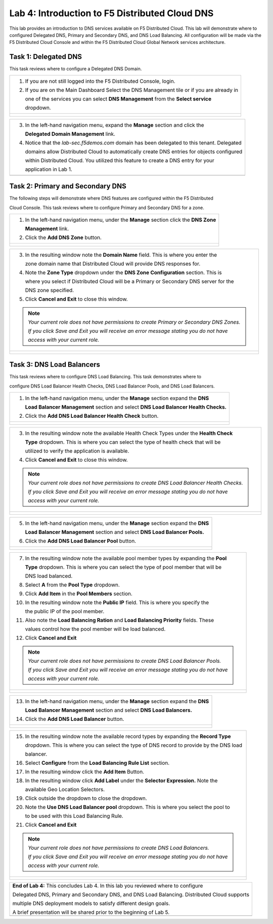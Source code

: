 Lab 4: Introduction to F5 Distributed Cloud DNS
===============================================================

This lab provides an introduction to DNS services available on F5 Distributed Cloud.  This 
lab will demonstrate where to configured Delegated DNS, Primary and Secondary DNS, and DNS
Load Balancing.  All configuration will be made via the F5 Distributed Cloud Console and 
within the F5 Distributed Cloud Global Network services architecture.

Task 1: Delegated DNS
~~~~~~~~~~~~~~~~~~~~~

This task reviews where to configure a Delegated DNS Domain.

+----------------------------------------------------------------------------------------------+
| 1. If you are not still logged into the F5 Distributed Console, login.                       |
|                                                                                              |
| 2. If you are on the Main Dashboard Select the DNS Management tile or if you are already in  |
|                                                                                              |
|    one of the services you can select **DNS Management** from the **Select service**         |
|                                                                                              |
|    dropdown.                                                                                 |
+----------------------------------------------------------------------------------------------+
| |lab001|                                                                                     |
|                                                                                              |
| |lab002|                                                                                     |
+----------------------------------------------------------------------------------------------+

+----------------------------------------------------------------------------------------------+
| 3. In the left-hand navigation menu, expand the **Manage** section and click the             |
|                                                                                              |
|    **Delegated Domain Management** link.                                                     |
|                                                                                              |
| 4. Notice that the *lab-sec.f5demos.com* domain has been delegated to this tenant. Delegated |
|                                                                                              |
|    domains allow Distributed Cloud to automatically create DNS entries for objects configured|
|                                                                                              |
|    within Distributed Cloud.  You utilized this feature to create a DNS entry for your       |
|                                                                                              |
|    application in Lab 1.                                                                     |
+----------------------------------------------------------------------------------------------+
| |lab003|                                                                                     |
+----------------------------------------------------------------------------------------------+

Task 2: Primary and Secondary DNS
~~~~~~~~~~~~~~~~~~~~~~~~~~~~~~~~~

The following steps will demonstrate where DNS features are configured within the F5 Distributed

Cloud Console.  This task reviews where to configure Primary and Secondary DNS for a zone.

+----------------------------------------------------------------------------------------------+
| 1. In the left-hand navigation menu, under the **Manage** section click the **DNS Zone**     |
|                                                                                              |
|    **Management** link.                                                                      |
|                                                                                              |
| 2. Click the **Add DNS Zone** button.                                                        |
+----------------------------------------------------------------------------------------------+
| |lab004|                                                                                     |
|                                                                                              |
| |lab005|                                                                                     |
+----------------------------------------------------------------------------------------------+

+----------------------------------------------------------------------------------------------+
| 3. In the resulting window note the **Domain Name** field.  This is where you enter the      |
|                                                                                              |
|    zone domain name that Distributed Cloud will provide DNS responses for.                   |
|                                                                                              |
| 4. Note the **Zone Type** dropdown under the **DNS Zone Configuration** section.  This is    |
|                                                                                              |
|    where you select if Distributed Cloud will be a Primary or Secondary DNS server for the   |
|                                                                                              |
|    DNS zone specified.                                                                       |
|                                                                                              |
| 5. Click **Cancel and Exit** to close this window.                                           |
|                                                                                              |
| .. note::                                                                                    |
|    *Your current role does not have permissions to create Primary or Secondary DNS Zones.*   |
|                                                                                              |
|    *If you click Save and Exit you will receive an error message stating you do not have*    |
|                                                                                              |
|    *access with your current role.*                                                          |
+----------------------------------------------------------------------------------------------+
| |lab006|                                                                                     |
|                                                                                              |
| |lab007|                                                                                     |
+----------------------------------------------------------------------------------------------+

Task 3: DNS Load Balancers
~~~~~~~~~~~~~~~~~~~~~~~~~~

This task reviews where to configure DNS Load Balancing.  This task demonstrates where to 

configure DNS Load Balancer Health Checks, DNS Load Balancer Pools, and DNS Load Balancers.

+----------------------------------------------------------------------------------------------+
| 1. In the left-hand navigation menu, under the **Manage** section expand the **DNS**         |
|                                                                                              |
|    **Load Balancer Management** section and select **DNS Load Balancer Health Checks.**      |
|                                                                                              |
| 2. Click the **Add DNS Load Balancer Health Check** button.                                  |
+----------------------------------------------------------------------------------------------+
| |lab008|                                                                                     |
|                                                                                              |
| |lab009|                                                                                     |
+----------------------------------------------------------------------------------------------+

+----------------------------------------------------------------------------------------------+
| 3. In the resulting window note the available Health Check Types under the **Health Check**  |
|                                                                                              |
|    **Type** dropdown.  This is where you can select the type of health check that will be    |
|                                                                                              |
|    utilized to verify the application is available.                                          |
|                                                                                              |
| 4. Click **Cancel and Exit** to close this window.                                           |
|                                                                                              |
| .. note::                                                                                    |
|    *Your current role does not have permissions to create DNS Load Balancer Health Checks.*  |
|                                                                                              |
|    *If you click Save and Exit you will receive an error message stating you do not have*    |
|                                                                                              |
|    *access with your current role.*                                                          |
+----------------------------------------------------------------------------------------------+
| |lab010|                                                                                     |
|                                                                                              |
| |lab011|                                                                                     |
+----------------------------------------------------------------------------------------------+

+----------------------------------------------------------------------------------------------+
| 5. In the left-hand navigation menu, under the **Manage** section expand the **DNS**         |
|                                                                                              |
|    **Load Balancer Management** section and select **DNS Load Balancer Pools.**              |
|                                                                                              |
| 6. Click the **Add DNS Load Balancer Pool** button.                                          |
+----------------------------------------------------------------------------------------------+
| |lab012|                                                                                     |
|                                                                                              |
| |lab013|                                                                                     |
+----------------------------------------------------------------------------------------------+

+----------------------------------------------------------------------------------------------+
| 7. In the resulting window note the available pool member types by expanding the **Pool**    |
|                                                                                              |
|    **Type** dropdown.  This is where you can select the type of pool member that will be     |
|                                                                                              |
|    DNS load balanced.                                                                        |
|                                                                                              |
| 8. Select **A** from the **Pool Type** dropdown.                                             |
|                                                                                              |
| 9. Click **Add Item** in the **Pool Members** section.                                       |
|                                                                                              |
| 10. In the resulting window note the **Public IP** field.  This is where you specify the     |
|                                                                                              |
|     the public IP of the pool member.                                                        |
|                                                                                              |
| 11. Also note the **Load Balancing Ration** and **Load Balancing Priority** fields.  These   |
|                                                                                              |
|     values control how the pool member will be load balanced.                                |
|                                                                                              |
| 12. Click **Cancel and Exit**                                                                |
|                                                                                              |
| .. note::                                                                                    |
|    *Your current role does not have permissions to create DNS Load Balancer Pools.*          |
|                                                                                              |
|    *If you click Save and Exit you will receive an error message stating you do not have*    |
|                                                                                              |
|    *access with your current role.*                                                          |
+----------------------------------------------------------------------------------------------+
| |lab014|                                                                                     |
|                                                                                              |
| |lab015|                                                                                     |
|                                                                                              |
| |lab016|                                                                                     |
|                                                                                              |
| |lab017|                                                                                     |
+----------------------------------------------------------------------------------------------+

+----------------------------------------------------------------------------------------------+
| 13. In the left-hand navigation menu, under the **Manage** section expand the **DNS**        |
|                                                                                              |
|     **Load Balancer Management** section and select **DNS Load Balancers.**                  |
|                                                                                              |
| 14. Click the **Add DNS Load Balancer** button.                                              |
+----------------------------------------------------------------------------------------------+
| |lab018|                                                                                     |
|                                                                                              |
| |lab019|                                                                                     |
+----------------------------------------------------------------------------------------------+

+----------------------------------------------------------------------------------------------+
| 15. In the resulting window note the available record types by expanding the **Record Type** |
|                                                                                              |
|     dropdown. This is where you can select the type of DNS record to provide by the DNS load |
|                                                                                              |
|     balancer.                                                                                |
|                                                                                              |
| 16. Select **Configure** from the **Load Balancing Rule List** section.                      |
|                                                                                              |
| 17. In the resulting window click the **Add Item** Button.                                   |
|                                                                                              |
| 18. In the resulting window click **Add Label** under the **Selector Expression.**  Note the |
|                                                                                              |
|     available Geo Location Selectors.                                                        |
|                                                                                              |
| 19. Click outside the dropdown to close the dropdown.                                        |
|                                                                                              |
| 20. Note the **Use DNS Load Balancer pool** dropdown.  This is where you select the pool to  |
|                                                                                              |
|     to be used with this Load Balancing Rule.                                                |
|                                                                                              |
| 21. Click **Cancel and Exit**                                                                |
|                                                                                              |
| .. note::                                                                                    |
|    *Your current role does not have permissions to create DNS Load Balancers.*               |
|                                                                                              |
|    *If you click Save and Exit you will receive an error message stating you do not have*    |
|                                                                                              |
|    *access with your current role.*                                                          |
+----------------------------------------------------------------------------------------------+
| |lab020|                                                                                     |
|                                                                                              |
| |lab021|                                                                                     |
|                                                                                              |
| |lab022|                                                                                     |
|                                                                                              |
| |lab023|                                                                                     |
|                                                                                              |
| |lab024|                                                                                     |
|                                                                                              |
| |lab025|                                                                                     |
+----------------------------------------------------------------------------------------------+

+----------------------------------------------------------------------------------------------+
| **End of Lab 4:**  This concludes Lab 4.  In this lab you reviewed where to configure        |
|                                                                                              |
| Delegated DNS, Primary and Secondary DNS, and DNS Load Balancing.  Distributed Cloud supports|
|                                                                                              |
| multiple DNS deployment models to satisfy different design goals.                            |
|                                                                                              |
| A brief presentation will be shared prior to the beginning of Lab 5.                         |
+----------------------------------------------------------------------------------------------+
| |labend|                                                                                     |
+----------------------------------------------------------------------------------------------+

.. |lab001| image:: _static/lab4-001.png
   :width: 800px
.. |lab002| image:: _static/lab4-002.png
   :width: 800px
.. |lab003| image:: _static/lab4-003.png
   :width: 800px
.. |lab004| image:: _static/lab4-004.png
   :width: 800px
.. |lab005| image:: _static/lab4-005.png
   :width: 800px
.. |lab006| image:: _static/lab4-006.png
   :width: 800px
.. |lab007| image:: _static/lab4-007.png
   :width: 800px
.. |lab008| image:: _static/lab4-008.png
   :width: 800px
.. |lab009| image:: _static/lab4-009.png
   :width: 800px
.. |lab010| image:: _static/lab4-010.png
   :width: 800px
.. |lab011| image:: _static/lab4-011.png
   :width: 800px
.. |lab012| image:: _static/lab4-012.png
   :width: 800px
.. |lab013| image:: _static/lab4-013.png
   :width: 800px
.. |lab014| image:: _static/lab4-014.png
   :width: 800px
.. |lab015| image:: _static/lab4-015.png
   :width: 800px
.. |lab016| image:: _static/lab4-016.png
   :width: 800px
.. |lab017| image:: _static/lab4-017.png
   :width: 800px
.. |lab018| image:: _static/lab4-018.png
   :width: 800px
.. |lab019| image:: _static/lab4-019.png
   :width: 800px
.. |lab020| image:: _static/lab4-020.png
   :width: 800px
.. |lab021| image:: _static/lab4-021.png
   :width: 800px
.. |lab022| image:: _static/lab4-022.png
   :width: 800px
.. |lab023| image:: _static/lab4-023.png
   :width: 800px
.. |lab024| image:: _static/lab4-024.png
   :width: 800px
.. |lab025| image:: _static/lab4-025.png
   :width: 800px
.. |labend| image:: _static/labend.png
   :width: 800px

